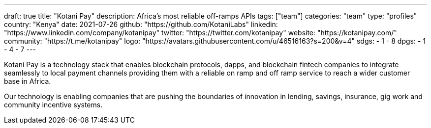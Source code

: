 ---
draft: true
title: "Kotani Pay"
description: Africa's most reliable off-ramps APIs
tags: ["team"]
categories: "team"
type: "profiles"
country: "Kenya"
date: 2021-07-26
github: "https://github.com/KotaniLabs"
linkedin: "https://www.linkedin.com/company/kotanipay"
twitter: "https://twitter.com/kotanipay"
website: "https://kotanipay.com/"
community: "https://t.me/kotanipay"
logo: "https://avatars.githubusercontent.com/u/46516163?s=200&v=4"
sdgs:
    - 1
    - 8
dpgs:
    - 1
    - 4
    - 7
---

Kotani Pay is a technology stack that enables blockchain protocols, dapps, and blockchain fintech companies to integrate seamlessly to local payment channels providing them with a reliable on ramp and off ramp service to reach a wider customer base in Africa.

Our technology is enabling companies that are pushing the boundaries of innovation in lending, savings, insurance, gig work and community incentive systems.


